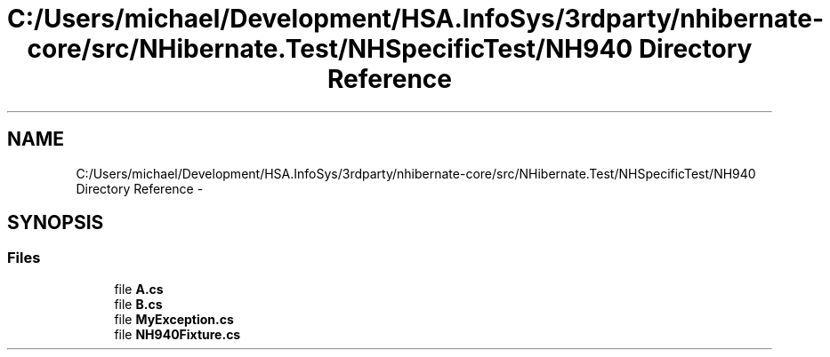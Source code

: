 .TH "C:/Users/michael/Development/HSA.InfoSys/3rdparty/nhibernate-core/src/NHibernate.Test/NHSpecificTest/NH940 Directory Reference" 3 "Fri Jul 5 2013" "Version 1.0" "HSA.InfoSys" \" -*- nroff -*-
.ad l
.nh
.SH NAME
C:/Users/michael/Development/HSA.InfoSys/3rdparty/nhibernate-core/src/NHibernate.Test/NHSpecificTest/NH940 Directory Reference \- 
.SH SYNOPSIS
.br
.PP
.SS "Files"

.in +1c
.ti -1c
.RI "file \fBA\&.cs\fP"
.br
.ti -1c
.RI "file \fBB\&.cs\fP"
.br
.ti -1c
.RI "file \fBMyException\&.cs\fP"
.br
.ti -1c
.RI "file \fBNH940Fixture\&.cs\fP"
.br
.in -1c
